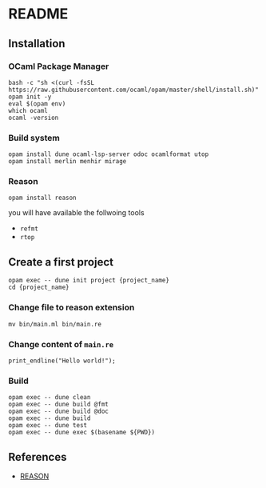 * README
** Installation
*** OCaml Package Manager
#+begin_src shell
  bash -c "sh <(curl -fsSL https://raw.githubusercontent.com/ocaml/opam/master/shell/install.sh)"
  opam init -y
  eval $(opam env)
  which ocaml
  ocaml -version
#+end_src
*** Build system
#+begin_src shell
  opam install dune ocaml-lsp-server odoc ocamlformat utop
  opam install merlin menhir mirage
#+end_src
*** Reason
#+begin_src shell
  opam install reason
#+end_src
you will have available the follwoing tools
- ~refmt~
- ~rtop~
** Create a first project
#+begin_src shell
  opam exec -- dune init project {project_name}
  cd {project_name}
#+end_src
*** Change file to reason extension
#+begin_src shell
  mv bin/main.ml bin/main.re
#+end_src
*** Change content of ~main.re~
#+begin_src reason
  print_endline("Hello world!");
#+end_src
*** Build
#+begin_src shell
  opam exec -- dune clean
  opam exec -- dune build @fmt
  opam exec -- dune build @doc
  opam exec -- dune build
  opam exec -- dune test
  opam exec -- dune exec $(basename ${PWD})
#+end_src
** References
- [[https://reasonml.github.io/en/][REASON]]
